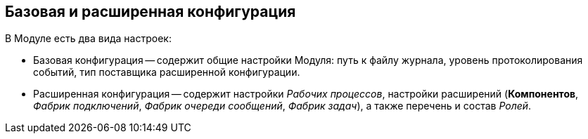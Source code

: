 == Базовая и расширенная конфигурация

В Модуле есть два вида настроек:

* Базовая конфигурация -- содержит общие настройки Модуля: путь к файлу журнала, уровень протоколирования событий, тип поставщика расширенной конфигурации.

* Расширенная конфигурация -- содержит настройки _Рабочих процессов_, настройки расширений (*Компонентов*, _Фабрик подключений_, _Фабрик очереди сообщений_, _Фабрик задач_), а также перечень и состав _Ролей_.